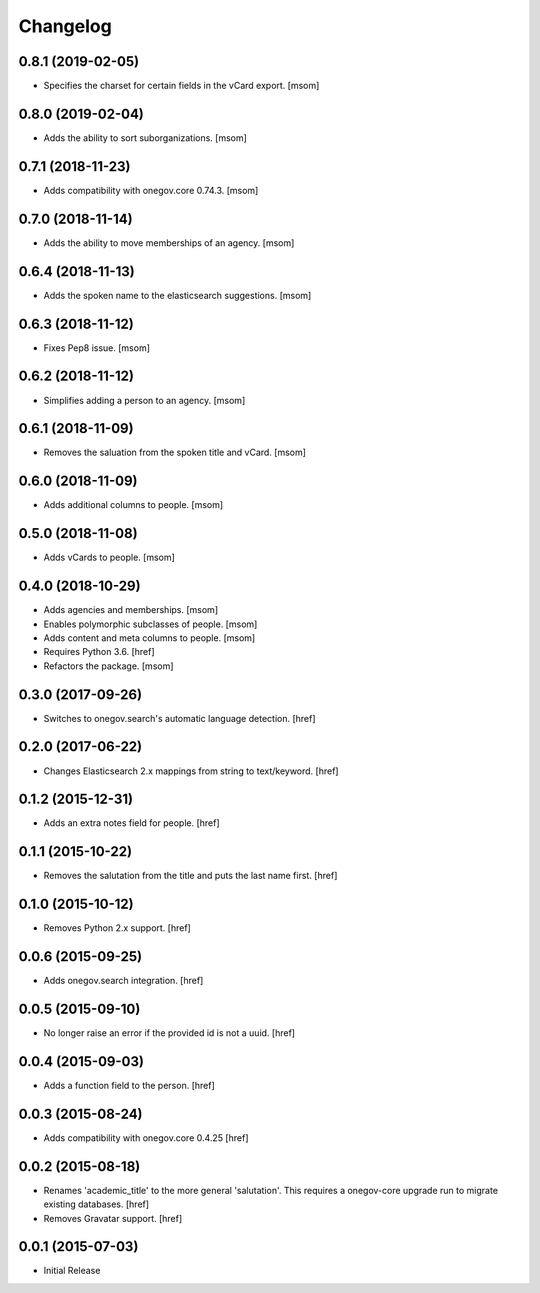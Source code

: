 Changelog
---------

0.8.1 (2019-02-05)
~~~~~~~~~~~~~~~~~~~

- Specifies the charset for certain fields in the vCard export.
  [msom]

0.8.0 (2019-02-04)
~~~~~~~~~~~~~~~~~~~

- Adds the ability to sort suborganizations.
  [msom]

0.7.1 (2018-11-23)
~~~~~~~~~~~~~~~~~~~

- Adds compatibility with onegov.core 0.74.3.
  [msom]

0.7.0 (2018-11-14)
~~~~~~~~~~~~~~~~~~~

- Adds the ability to move memberships of an agency.
  [msom]

0.6.4 (2018-11-13)
~~~~~~~~~~~~~~~~~~~

- Adds the spoken name to the elasticsearch suggestions.
  [msom]

0.6.3 (2018-11-12)
~~~~~~~~~~~~~~~~~~~

- Fixes Pep8 issue.
  [msom]

0.6.2 (2018-11-12)
~~~~~~~~~~~~~~~~~~~

- Simplifies adding a person to an agency.
  [msom]

0.6.1 (2018-11-09)
~~~~~~~~~~~~~~~~~~~

- Removes the saluation from the spoken title and vCard.
  [msom]

0.6.0 (2018-11-09)
~~~~~~~~~~~~~~~~~~~

- Adds additional columns to people.
  [msom]

0.5.0 (2018-11-08)
~~~~~~~~~~~~~~~~~~~

- Adds vCards to people.
  [msom]

0.4.0 (2018-10-29)
~~~~~~~~~~~~~~~~~~~

- Adds agencies and memberships.
  [msom]

- Enables polymorphic subclasses of people.
  [msom]

- Adds content and meta columns to people.
  [msom]

- Requires Python 3.6.
  [href]

- Refactors the package.
  [msom]

0.3.0 (2017-09-26)
~~~~~~~~~~~~~~~~~~~

- Switches to onegov.search's automatic language detection.
  [href]

0.2.0 (2017-06-22)
~~~~~~~~~~~~~~~~~~~

- Changes Elasticsearch 2.x mappings from string to text/keyword.
  [href]

0.1.2 (2015-12-31)
~~~~~~~~~~~~~~~~~~~

- Adds an extra notes field for people.
  [href]

0.1.1 (2015-10-22)
~~~~~~~~~~~~~~~~~~~

- Removes the salutation from the title and puts the last name first.
  [href]

0.1.0 (2015-10-12)
~~~~~~~~~~~~~~~~~~~

- Removes Python 2.x support.
  [href]

0.0.6 (2015-09-25)
~~~~~~~~~~~~~~~~~~~

- Adds onegov.search integration.
  [href]

0.0.5 (2015-09-10)
~~~~~~~~~~~~~~~~~~~

- No longer raise an error if the provided id is not a uuid.
  [href]

0.0.4 (2015-09-03)
~~~~~~~~~~~~~~~~~~~

- Adds a function field to the person.
  [href]

0.0.3 (2015-08-24)
~~~~~~~~~~~~~~~~~~~

- Adds compatibility with onegov.core 0.4.25
  [href]

0.0.2 (2015-08-18)
~~~~~~~~~~~~~~~~~~~

- Renames 'academic_title' to the more general 'salutation'. This requires
  a onegov-core upgrade run to migrate existing databases.
  [href]

- Removes Gravatar support.
  [href]

0.0.1 (2015-07-03)
~~~~~~~~~~~~~~~~~~~

- Initial Release
